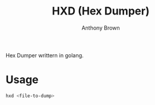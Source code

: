 #+TITLE: HXD (Hex Dumper)
#+AUTHOR: Anthony Brown

Hex Dumper writtern in golang.

* Usage
#+begin_src bash
  hxd <file-to-dump>
#+end_src

